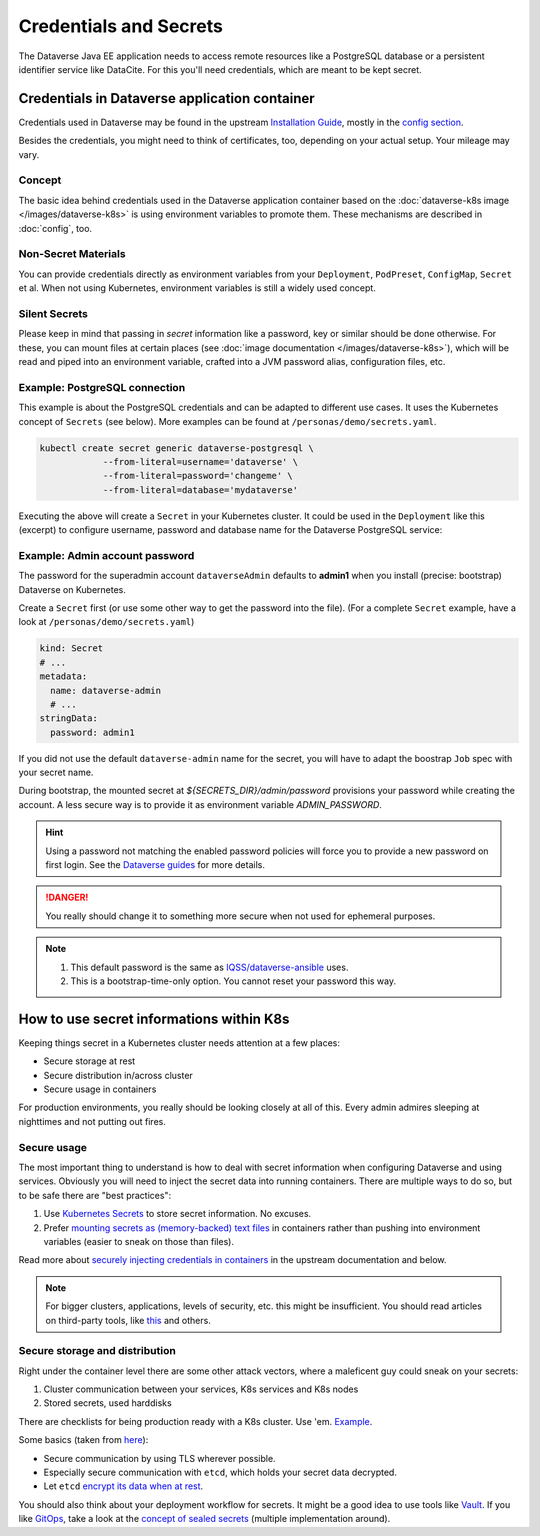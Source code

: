 =======================
Credentials and Secrets
=======================

The Dataverse Java EE application needs to access remote resources like
a PostgreSQL database or a persistent identifier service like DataCite.
For this you'll need credentials, which are meant to be kept secret.

Credentials in Dataverse application container
----------------------------------------------

Credentials used in Dataverse may be found in the upstream `Installation
Guide <http://guides.dataverse.org/en/latest/installation>`_, mostly in the
`config section <http://guides.dataverse.org/en/latest/installation/config.html>`_.

Besides the credentials, you might need to think of certificates, too, depending
on your actual setup. Your mileage may vary.

Concept
^^^^^^^

The basic idea behind credentials used in the Dataverse application container
based on the :doc:`dataverse-k8s image </images/dataverse-k8s>` is using
environment variables to promote them. These mechanisms are described in
:doc:`config`, too.

Non-Secret Materials
^^^^^^^^^^^^^^^^^^^^

You can provide credentials directly as environment variables from your
``Deployment``, ``PodPreset``, ``ConfigMap``, ``Secret`` et al. When not using
Kubernetes, environment variables is still a widely used concept.

Silent Secrets
^^^^^^^^^^^^^^

Please keep in mind that passing in *secret* information like a password, key or
similar should be done otherwise. For these, you can mount files at certain places
(see :doc:`image documentation </images/dataverse-k8s>`), which will be read and
piped into an environment variable, crafted into a JVM password alias,
configuration files, etc.

Example: PostgreSQL connection
^^^^^^^^^^^^^^^^^^^^^^^^^^^^^^

This example is about the PostgreSQL credentials and can be adapted to different
use cases. It uses the Kubernetes concept of ``Secrets`` (see below).
More examples can be found at ``/personas/demo/secrets.yaml``.

.. code-block:: bash

    kubectl create secret generic dataverse-postgresql \
                --from-literal=username='dataverse' \
                --from-literal=password='changeme' \
                --from-literal=database='mydataverse'

Executing the above will create a ``Secret`` in your Kubernetes cluster.
It could be used in the ``Deployment`` like this (excerpt) to configure
username, password and database name for the Dataverse PostgreSQL service:

.. code-block:: yaml
    :emphasize-lines: 7,10-11,16-17,20,26-27

    kind: Deployment
    # ...
        spec:
          containers:
            - name: dataverse
              image: iqss/dataverse-k8s
              env:
                - name: POSTGRES_USER
                  valueFrom:
                    secretKeyRef:
                      name: dataverse-postgresql
                      key: username
                      optional: true
                - name: POSTGRES_DATABASE
                  valueFrom:
                    secretKeyRef:
                      name: dataverse-postgresql
                      key: database
                      optional: true
              volumeMounts:
                - name: db-secret
                  mountPath: "/secrets/db"
                  readOnly: true
          volumes:
            - name: db-secret
              secret:
                secretName: dataverse-postgresql

Example: Admin account password
^^^^^^^^^^^^^^^^^^^^^^^^^^^^^^^

The password for the superadmin account ``dataverseAdmin`` defaults to **admin1**
when you install (precise: bootstrap) Dataverse on Kubernetes.

Create a ``Secret`` first (or use some other way to get the password into the file).
(For a complete ``Secret`` example, have a look at ``/personas/demo/secrets.yaml``)

.. code-block:: yaml

    kind: Secret
    # ...
    metadata:
      name: dataverse-admin
      # ...
    stringData:
      password: admin1

If you did not use the default ``dataverse-admin`` name for the secret, you will
have to adapt the boostrap ``Job`` spec with your secret name.

During bootstrap, the mounted secret at `${SECRETS_DIR}/admin/password` provisions
your password while creating the account. A less secure way is to provide it as environment
variable `ADMIN_PASSWORD`.

.. hint::
  Using a password not matching the enabled password policies will force you
  to provide a new password on first login. See the
  `Dataverse guides <http://guides.dataverse.org/en/latest/installation/config.html#enforce-strong-passwords-for-user-accounts>`_
  for more details.

.. danger::

  You really should change it to something more secure when not used for ephemeral purposes.

.. note::

   1. This default password is the same as `IQSS/dataverse-ansible <https://github.com/IQSS/dataverse-ansible>`_ uses.
   2. This is a bootstrap-time-only option. You cannot reset your password this way.





How to use secret informations within K8s
-----------------------------------------

Keeping things secret in a Kubernetes cluster needs attention at a few places:

- Secure storage at rest
- Secure distribution in/across cluster
- Secure usage in containers

For production environments, you really should be looking closely at all of this.
Every admin admires sleeping at nighttimes and not putting out fires.

Secure usage
^^^^^^^^^^^^

The most important thing to understand is how to deal with secret information
when configuring Dataverse and using services. Obviously you will need to inject
the secret data into running containers. There are multiple ways to do so, but
to be safe there are "best practices":

1. Use `Kubernetes Secrets <https://kubernetes.io/docs/concepts/configuration/secret/>`_
   to store secret information. No excuses.
2. Prefer `mounting secrets as (memory-backed) text files <https://kubernetes.io/docs/tasks/inject-data-application/distribute-credentials-secure/#create-a-pod-that-has-access-to-the-secret-data-through-a-volume>`_
   in containers rather than pushing into environment variables (easier to sneak
   on those than files).

Read more about `securely injecting credentials in containers <https://kubernetes.io/docs/tasks/inject-data-application/distribute-credentials-secure/>`_
in the upstream documentation and below.

.. note::

  For bigger clusters, applications, levels of security, etc. this might
  be insufficient. You should read articles on third-party tools, like
  `this <https://blog.aquasec.com/managing-kubernetes-secrets>`_ and others.

Secure storage and distribution
^^^^^^^^^^^^^^^^^^^^^^^^^^^^^^^

Right under the container level there are some other attack vectors, where a
maleficent guy could sneak on your secrets:

1. Cluster communication between your services, K8s services and K8s nodes
2. Stored secrets, used harddisks

There are checklists for being production ready with a K8s cluster. Use 'em.
`Example <https://www.replex.io/blog/kubernetes-in-production-best-practices-for-governance-cost-management-and-security-and-access-control>`_.

Some basics (taken from `here <https://kubernetes.io/blog/2018/07/18/11-ways-not-to-get-hacked>`_):

- Secure communication by using TLS wherever possible.
- Especially secure communication with ``etcd``, which holds your secret data decrypted.
- Let ``etcd`` `encrypt its data when at rest <https://kubernetes.io/docs/tasks/administer-cluster/encrypt-data/>`_.

You should also think about your deployment workflow for secrets. It might be a
good idea to use tools like `Vault <https://vault.io>`_. If you like `GitOps <https://www.weave.works/technologies/gitops>`_,
take a look at the `concept of sealed secrets <https://learnk8s.io/kubernetes-secrets-in-git>`_
(multiple implementation around).
